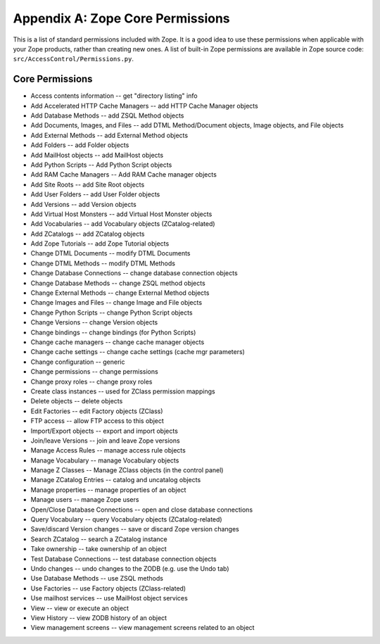 #################################
Appendix A: Zope Core Permissions
#################################

This is a list of standard permissions included with Zope.  It is a
good idea to use these permissions when applicable with your Zope
products, rather than creating new ones.  A list of built-in Zope
permissions are available in Zope source code:
``src/AccessControl/Permissions.py``.

Core Permissions
================

- Access contents information -- get "directory listing" info

- Add Accelerated HTTP Cache Managers -- add HTTP Cache Manager objects

- Add Database Methods -- add ZSQL Method objects

- Add Documents, Images, and Files -- add DTML Method/Document objects,
  Image objects, and File objects

- Add External Methods  -- add External Method objects

- Add Folders -- add Folder objects

- Add MailHost objects  -- add MailHost objects

- Add Python Scripts  -- Add Python Script objects

- Add RAM Cache Managers  -- Add RAM Cache manager objects

- Add Site Roots -- add Site Root objects

- Add User Folders  -- add User Folder objects

- Add Versions  -- add Version objects

- Add Virtual Host Monsters  -- add Virtual Host Monster objects

- Add Vocabularies  -- add Vocabulary objects (ZCatalog-related)

- Add ZCatalogs  -- add ZCatalog objects

- Add Zope Tutorials  -- add Zope Tutorial objects

- Change DTML Documents -- modify DTML Documents

- Change DTML Methods  -- modify DTML Methods

- Change Database Connections  -- change database connection objects

- Change Database Methods  -- change ZSQL method objects

- Change External Methods -- change External Method objects

- Change Images and Files  -- change Image and File objects

- Change Python Scripts  -- change Python Script objects

- Change Versions  -- change Version objects

- Change bindings  -- change bindings (for Python Scripts)

- Change cache managers  -- change cache manager objects

- Change cache settings  -- change cache settings (cache mgr parameters)

- Change configuration  -- generic

- Change permissions  -- change permissions

- Change proxy roles  -- change proxy roles

- Create class instances  -- used for ZClass permission mappings

- Delete objects  -- delete objects

- Edit Factories  -- edit Factory objects (ZClass)

- FTP access  -- allow FTP access to this object

- Import/Export objects  -- export and import objects

- Join/leave Versions  -- join and leave Zope versions

- Manage Access Rules -- manage access rule objects

- Manage Vocabulary  -- manage Vocabulary objects

- Manage Z Classes  -- Manage ZClass objects (in the control panel)

- Manage ZCatalog Entries  -- catalog and uncatalog objects

- Manage properties -- manage properties of an object

- Manage users  -- manage Zope users

- Open/Close Database Connections  -- open and close database connections    

- Query Vocabulary -- query Vocabulary objects (ZCatalog-related)

- Save/discard Version changes -- save or discard Zope version changes

- Search ZCatalog -- search a ZCatalog instance

- Take ownership  -- take ownership of an object

- Test Database Connections  -- test database connection objects

- Undo changes  -- undo changes to the ZODB (e.g. use the Undo tab)

- Use Database Methods  -- use ZSQL methods

- Use Factories  -- use Factory objects (ZClass-related)

- Use mailhost services -- use MailHost object services

- View -- view or execute an object

- View History -- view ZODB history of an object

- View management screens -- view management screens related to an object
